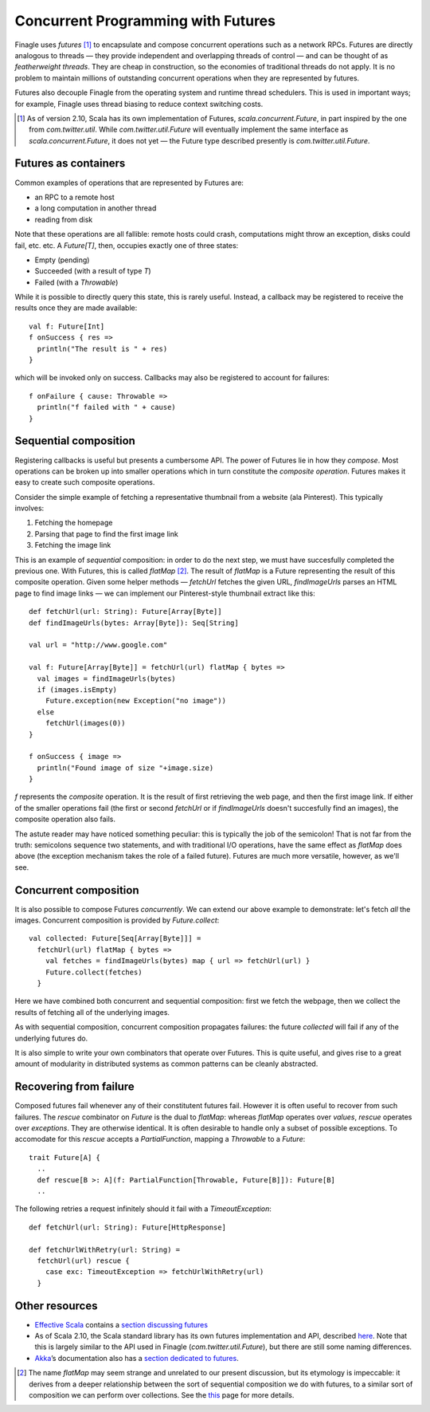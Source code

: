 Concurrent Programming with Futures
===================================

Finagle uses *futures* [#futures]_ to encapsulate and compose
concurrent operations such as a network RPCs. Futures are directly
analogous to threads — they provide independent and overlapping
threads of control — and can be thought of as *featherweight
threads*. They are cheap in construction, so the economies of
traditional threads do not apply. It is no problem to maintain
millions of outstanding concurrent operations when they are
represented by futures.

Futures also decouple Finagle from the operating system and runtime
thread schedulers. This is used in important ways; for example,
Finagle uses thread biasing to reduce context switching costs.

.. [#futures] As of version 2.10, Scala has its own implementation
  of Futures, `scala.concurrent.Future`, in part inspired by the one
  from `com.twitter.util`. While `com.twitter.util.Future` will eventually
  implement the same interface as `scala.concurrent.Future`, it does
  not yet — the Future type described presently is `com.twitter.util.Future`.
  
Futures as containers
---------------------

Common examples of operations that are represented
by Futures are:

- an RPC to a remote host
- a long computation in another thread
- reading from disk

Note that these operations are all fallible: remote hosts could
crash, computations might throw an exception, disks could fail, etc.
etc. A `Future[T]`, then, occupies exactly one of three states:

- Empty (pending)
- Succeeded (with a result of type `T`)
- Failed (with a `Throwable`)

While it is possible to directly query this state, this is rarely useful.
Instead, a callback may be registered to receive the results once 
they are made available:

::

	val f: Future[Int]
	f onSuccess { res =>
	  println("The result is " + res)
	}

which will be invoked only on success. Callbacks may also be registered
to account for failures:

::

	f onFailure { cause: Throwable =>
	  println("f failed with " + cause)
	}

Sequential composition
----------------------

Registering callbacks is useful but presents a cumbersome API. The
power of Futures lie in how they *compose*. Most operations can be
broken up into smaller operations which in turn constitute the
*composite operation*. Futures makes it easy to create such composite
operations.

Consider the simple example of fetching a representative thumbnail
from a website (ala Pinterest). This typically involves:

1. Fetching the homepage
2. Parsing that page to find the first image link
3. Fetching the image link

This is an example of *sequential* composition: in order to do the
next step, we must have succesfully completed the previous one. With
Futures, this is called `flatMap` [#flatMap]_. The result of `flatMap` is a Future
representing the result of this composite operation. Given some helper
methods — `fetchUrl` fetches the given URL, `findImageUrls` parses an HTML
page to find image links — we can implement our Pinterest-style thumbnail
extract like this:

::

	def fetchUrl(url: String): Future[Array[Byte]]
	def findImageUrls(bytes: Array[Byte]): Seq[String]

	val url = "http://www.google.com"

	val f: Future[Array[Byte]] = fetchUrl(url) flatMap { bytes =>
	  val images = findImageUrls(bytes)
	  if (images.isEmpty)
	    Future.exception(new Exception("no image"))
	  else
	    fetchUrl(images(0))
	}

	f onSuccess { image =>
	  println("Found image of size "+image.size)
	}

`f` represents the *composite* operation. It is the result of first
retrieving the web page, and then the first image link. If either of
the smaller operations fail (the first or second `fetchUrl` or if
`findImageUrls` doesn't succesfully find an images), the composite
operation also fails.

The astute reader may have noticed something peculiar: this is
typically the job of the semicolon! That is not far from the truth:
semicolons sequence two statements, and with traditional I/O
operations, have the same effect as `flatMap` does above (the
exception mechanism takes the role of a failed future). Futures
are much more versatile, however, as we'll see.

Concurrent composition
----------------------

It is also possible to compose Futures *concurrently*. We can extend
our above example to demonstrate: let's fetch *all* the images.
Concurrent composition is provided by `Future.collect`:

::

	val collected: Future[Seq[Array[Byte]]] =
	  fetchUrl(url) flatMap { bytes =>
	    val fetches = findImageUrls(bytes) map { url => fetchUrl(url) }
	    Future.collect(fetches)
	  }

Here we have combined both concurrent and sequential composition:
first we fetch the webpage, then we collect the results of fetching
all of the underlying images.

As with sequential composition, concurrent composition propagates
failures: the future `collected` will fail if any of the underlying
futures do.

It is also simple to write your own combinators that operate over
Futures. This is quite useful, and gives rise to a great amount of
modularity in distributed systems as common patterns can be cleanly
abstracted.

Recovering from failure
-----------------------

Composed futures fail whenever any of their constitutent futures
fail. However it is often useful to recover from such failures. The
`rescue` combinator on `Future` is the dual to `flatMap`: whereas `flatMap`
operates over *values*, `rescue` operates over *exceptions*. They 
are otherwise identical. It is often desirable to handle only a subset
of possible exceptions. To accomodate for this `rescue` accepts 
a `PartialFunction`, mapping a `Throwable` to a `Future`:

::

	trait Future[A] {
	  ..
	  def rescue[B >: A](f: PartialFunction[Throwable, Future[B]]): Future[B]
	  ..

The following retries a request infinitely should it fail with a
`TimeoutException`:

::

	def fetchUrl(url: String): Future[HttpResponse]
	
	def fetchUrlWithRetry(url: String) = 
	  fetchUrl(url) rescue {
	    case exc: TimeoutException => fetchUrlWithRetry(url)
	  }

Other resources
---------------

- `Effective Scala`_ contains a `section discussing futures`_
- As of Scala 2.10, the Scala standard library has its own futures
  implementation and API, described here_. Note that
  this is largely similar to the API used in Finagle
  (*com.twitter.util.Future*), but there are still some naming
  differences.
- Akka_’s documentation also has a `section dedicated to futures`_.

.. _Akka: http://akka.io/
.. _`Effective Scala`: http://twitter.github.com/effectivescala/
.. _`section discussing futures`: http://twitter.github.com/effectivescala/#Twitter's%20standard%20libraries-Futures
.. _here: http://docs.scala-lang.org/overviews/core/futures.html
.. _`section dedicated to futures`: http://doc.akka.io/docs/akka/2.1.0/scala/futures.html

.. [#flatMap] The name `flatMap` may seem strange and unrelated to our present
  discussion, but its etymology is impeccable: it derives from a deeper relationship 
  between the sort of sequential composition we do with futures, to a similar sort 
  of composition we can perform over collections. See the this__ page for more details.
  
__ WikipediaMonads_
.. _WikipediaMonads: http://en.wikipedia.org/wiki/Monad_(functional_programming)

.. TODO
  a section about composing over failures
